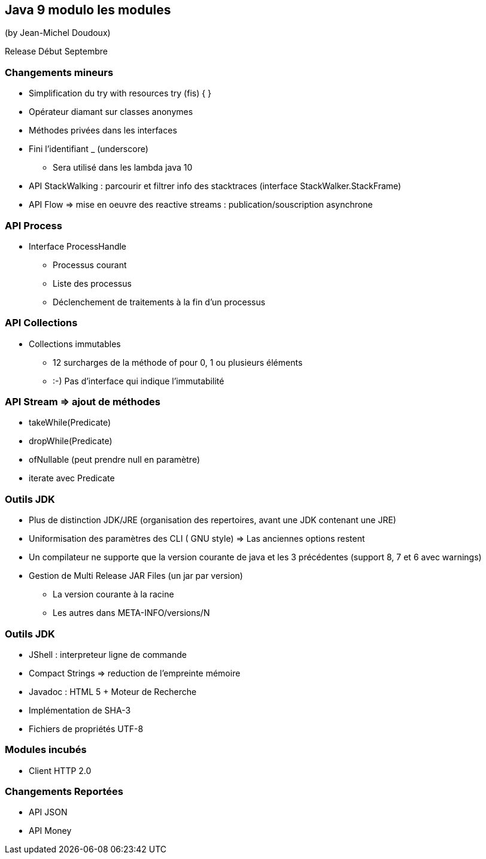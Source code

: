 == Java 9 modulo les modules
(by Jean-Michel Doudoux)

Release Début Septembre

=== Changements mineurs

* Simplification du try with resources try (fis) { }
* Opérateur diamant sur classes anonymes
* Méthodes privées dans les interfaces
* Fini l'identifiant _ (underscore)
** Sera utilisé dans les lambda java 10
* API StackWalking : parcourir et filtrer info des stacktraces (interface StackWalker.StackFrame)
* API Flow => mise en oeuvre des reactive streams : publication/souscription asynchrone

=== API Process

* Interface ProcessHandle
** Processus courant
** Liste des processus
** Déclenchement de traitements à la fin d'un processus

=== API Collections

* Collections immutables
** 12 surcharges de la méthode of pour 0, 1 ou plusieurs éléments
** :-) Pas d'interface qui indique l'immutabilité

=== API Stream => ajout de méthodes

* takeWhile(Predicate)
* dropWhile(Predicate)
* ofNullable (peut prendre null en paramètre)
* iterate avec Predicate

=== Outils JDK

* Plus de distinction JDK/JRE (organisation des repertoires, avant une JDK contenant une JRE)
* Uniformisation des paramètres des CLI ( GNU style) => Las anciennes options restent
* Un compilateur ne supporte que la version courante de java et les 3 précédentes (support 8, 7 et 6 avec warnings)
* Gestion de Multi Release JAR Files (un jar par version)
** La version courante à la racine
** Les autres dans META-INFO/versions/N

=== Outils JDK

* JShell : interpreteur ligne de commande
* Compact Strings => reduction de l'empreinte mémoire
* Javadoc : HTML 5 + Moteur de Recherche
* Implémentation de SHA-3
* Fichiers de propriétés UTF-8

=== Modules incubés

* Client HTTP 2.0

=== Changements Reportées

* API JSON
* API Money
